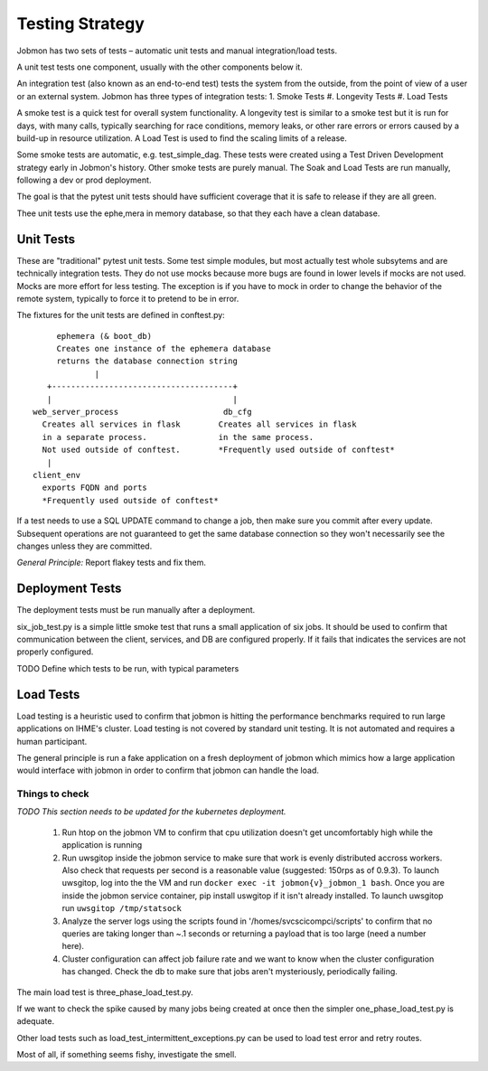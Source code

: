 Testing Strategy
################

Jobmon has two sets of tests – automatic unit tests and manual integration/load tests.

A unit test tests one component, usually with the other components below it.

An integration test (also known as an end-to-end test) tests the system from the outside,
from the point of view of a user or an external system. Jobmon has three types of integration
tests:
1. Smoke Tests
#. Longevity Tests
#. Load Tests

A smoke test is a quick test for overall system functionality.
A longevity test is similar to a smoke test but it is run for days, with many calls,
typically searching for race conditions,
memory leaks, or other rare errors or errors caused by a build-up in resource utilization.
A Load Test is used to find the scaling limits of a release.

Some smoke tests are automatic, e.g. test_simple_dag. These tests were created using a
Test Driven Development strategy early in Jobmon's history.
Other smoke tests are purely manual. The Soak and Load Tests are run
manually, following a dev or prod deployment.

The goal is that the pytest unit tests should have sufficient coverage that it
is safe to release if they are all green.

Thee unit tests use the ephe,mera in memory database, so that they each have a clean database.

Unit Tests
**********

These are "traditional" pytest unit tests. Some test simple modules, but most
actually test whole subsytems and are technically integration tests.
They do not use mocks because more bugs are found in lower levels if
mocks are not used. Mocks are more effort for less testing.
The exception is if you have to mock in order to change the behavior of the
remote system, typically to force it to pretend to be in error.

The fixtures for the unit tests are defined in conftest.py::

           ephemera (& boot_db)
           Creates one instance of the ephemera database
           returns the database connection string
                   |
         +--------------------------------------+
         |                                      |
      web_server_process                      db_cfg
        Creates all services in flask        Creates all services in flask
        in a separate process.               in the same process.
        Not used outside of conftest.        *Frequently used outside of conftest*
         |
      client_env
        exports FQDN and ports
        *Frequently used outside of conftest*

If a test needs to use a SQL UPDATE command to change a job, then make sure you
commit after every update. Subsequent operations are not guaranteed to get the
same database connection so they won't necessarily see the changes unless they
are committed.

*General Principle:* Report flakey tests and fix them.

Deployment Tests
****************

The deployment tests must be run manually after a deployment.

six_job_test.py is a simple little smoke test that runs a small application
of six jobs. It should be used to confirm that communication between the client, services,
and DB are configured properly.
If it fails that indicates the services are not properly configured.

TODO
Define which tests to be run, with typical parameters

Load Tests
**********

Load testing is a heuristic used to confirm that jobmon is hitting the performance benchmarks
required to run large applications on IHME's cluster.
Load testing is not covered by standard unit testing.
It is not automated and requires a human participant.

The general principle is run a fake application on a fresh deployment of jobmon which mimics how a large application would interface with jobmon in order to confirm that jobmon can handle the load.

Things to check
^^^^^^^^^^^^^^^

*TODO This section needs to be updated for the kubernetes deployment.*

 1) Run htop on the jobmon VM to confirm that cpu utilization doesn't get uncomfortably high while the application is running
 2) Run uwsgitop inside the jobmon service to make sure that work is evenly distributed accross workers. Also check that requests per second is a reasonable value (suggested: 150rps as of 0.9.3). To launch uwsgitop, log into the the VM and run ``docker exec -it jobmon{v}_jobmon_1 bash``. Once you are inside the jobmon service container, pip install uswgitop if it isn't already installed. To launch uwsgitop run ``uwsgitop /tmp/statsock``
 3) Analyze the server logs using the scripts found in '/homes/svcscicompci/scripts' to confirm that no queries are taking longer than ~.1 seconds or returning a payload that is too large (need a number here).
 4) Cluster configuration can affect job failure rate and we want to know when the cluster configuration has changed. Check the db to make sure that jobs aren't mysteriously, periodically failing.

The main load test is three_phase_load_test.py.

If we want to check the spike caused by many jobs being created at once then
the simpler one_phase_load_test.py is adequate.

Other load tests such as load_test_intermittent_exceptions.py can be used to load test error and retry routes.

Most of all, if something seems fishy, investigate the smell.
